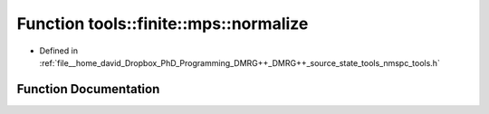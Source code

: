 .. _exhale_function_namespacetools_1_1finite_1_1mps_1a87270670ae7c150d7d115c9bf8327278:

Function tools::finite::mps::normalize
======================================

- Defined in :ref:`file__home_david_Dropbox_PhD_Programming_DMRG++_DMRG++_source_state_tools_nmspc_tools.h`


Function Documentation
----------------------


.. doxygenfunction:: tools::finite::mps::normalize(class_finite_state&)
